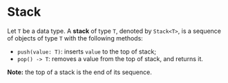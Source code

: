 * Stack

Let ~T~ be a data type. A *stack* of type ~T~, denoted by ~Stack<T>~, is a sequence of objects of type ~T~ with the following methods:
- ~push(value: T)~: inserts ~value~ to the top of stack;
- ~pop() -> T~: removes a value from the top of stack, and returns it.

*Note:* the top of a stack is the end of its sequence.
